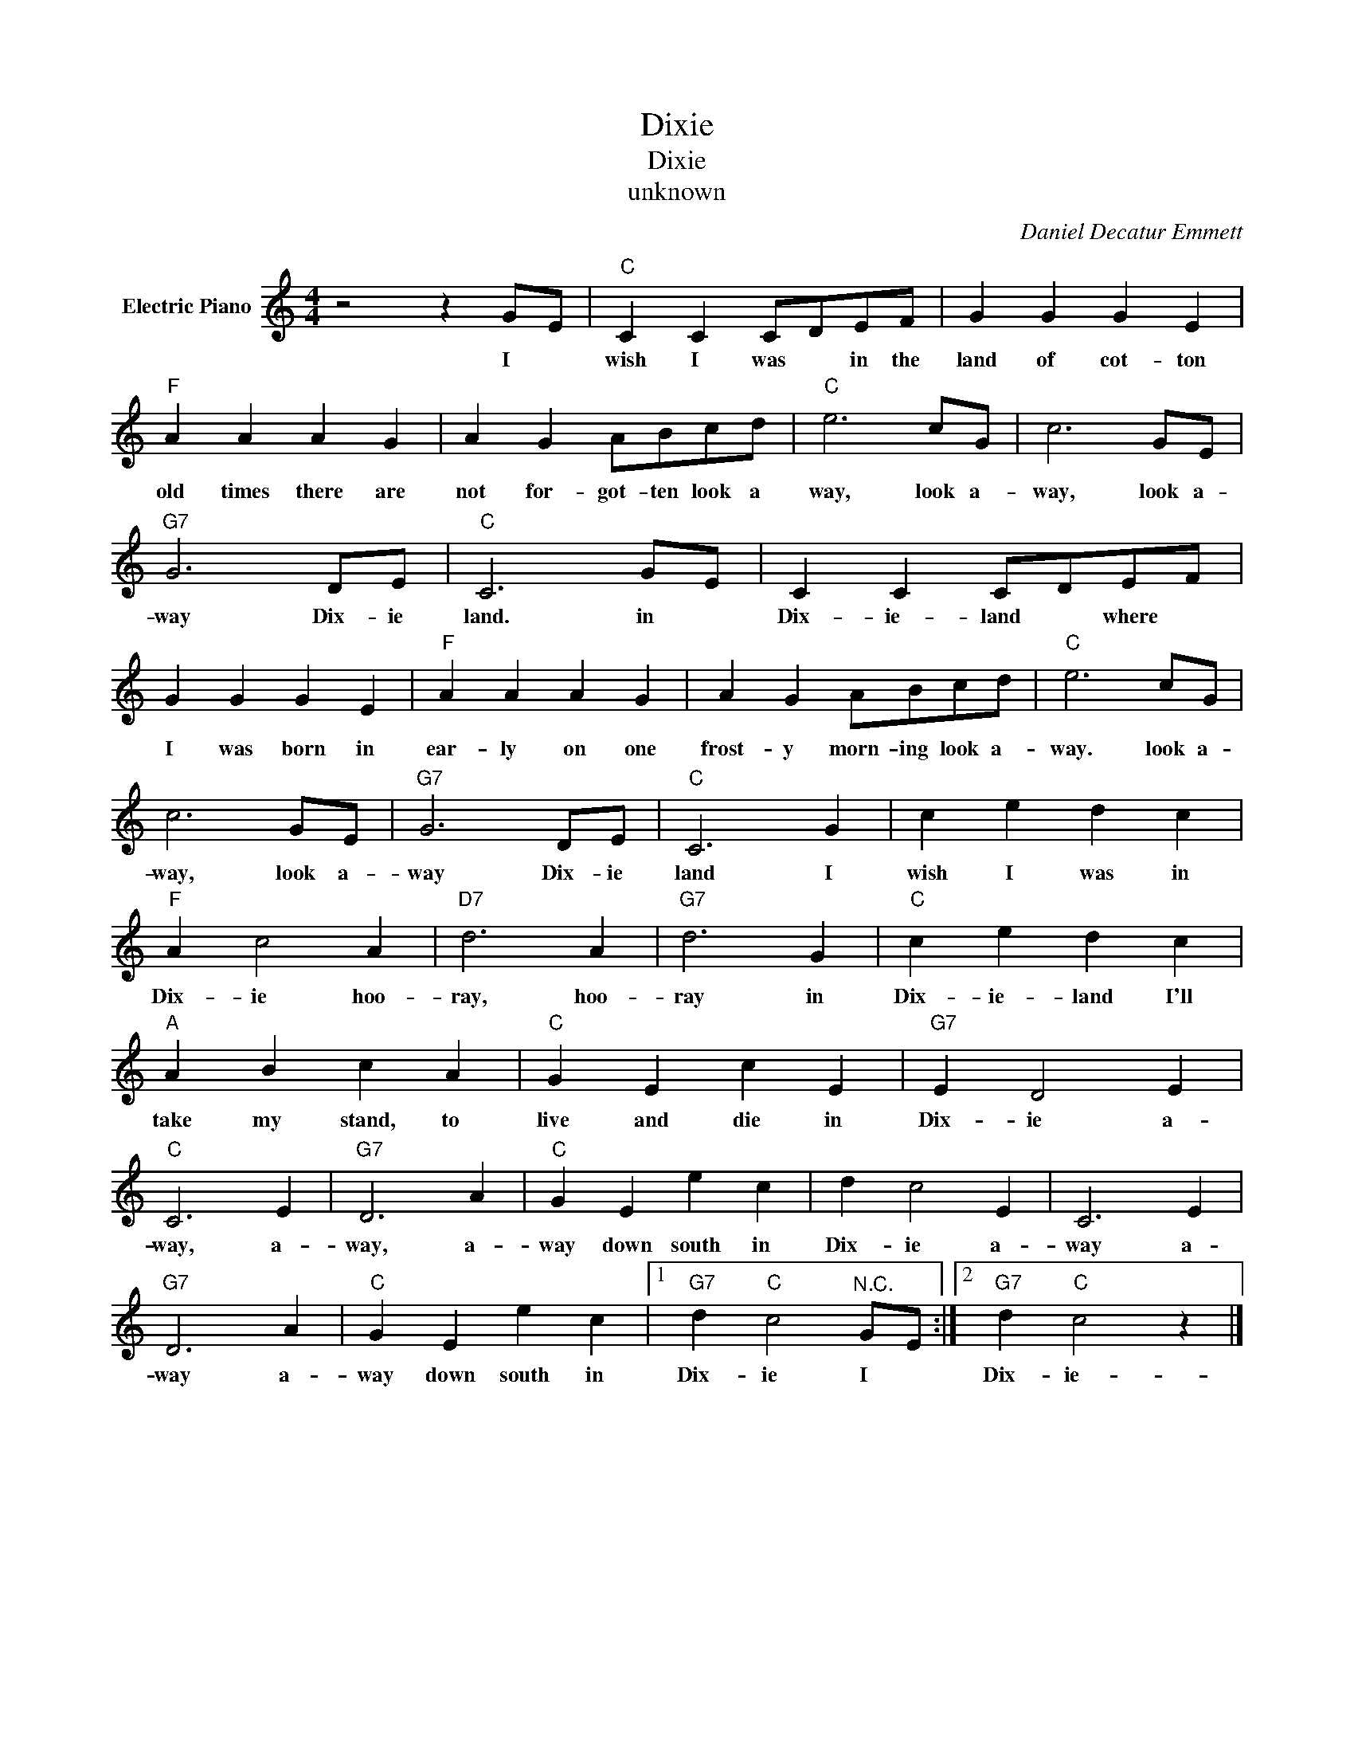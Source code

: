 X:1
T:Dixie
T:Dixie
T:unknown
C:Daniel Decatur Emmett
Z:All Rights Reserved
L:1/4
M:4/4
K:C
V:1 treble nm="Electric Piano"
%%MIDI program 4
V:1
 z2 z G/E/ |"C" C C C/D/E/F/ | G G G E |"F" A A A G | A G A/B/c/d/ |"C" e3 c/G/ | c3 G/E/ | %7
w: I *|wish I was * in the|land of cot- ton|old times there are|not for- got- ten look a|way, look a-|way, look a-|
"G7" G3 D/E/ |"C" C3 G/E/ | C C C/D/E/F/ | G G G E |"F" A A A G | A G A/B/c/d/ |"C" e3 c/G/ | %14
w: way Dix- ie|land. in *|Dix- ie- land * where *|I was born in|ear- ly on one|frost- y morn- ing look a-|way. look a-|
 c3 G/E/ |"G7" G3 D/E/ |"C" C3 G | c e d c |"F" A c2 A |"D7" d3 A |"G7" d3 G |"C" c e d c | %22
w: way, look a-|way Dix- ie|land I|wish I was in|Dix- ie hoo-|ray, hoo-|ray in|Dix- ie- land I'll|
"A" A B c A |"C" G E c E |"G7" E D2 E |"C" C3 E |"G7" D3 A |"C" G E e c | d c2 E | C3 E | %30
w: take my stand, to|live and die in|Dix- ie a-|way, a-|way, a-|way down south in|Dix- ie a-|way a-|
"G7" D3 A |"C" G E e c |1"G7" d"C" c2"^N.C." G/E/ :|2"G7" d"C" c2 z |] %34
w: way a-|way down south in|Dix- ie I *|Dix- ie-|

